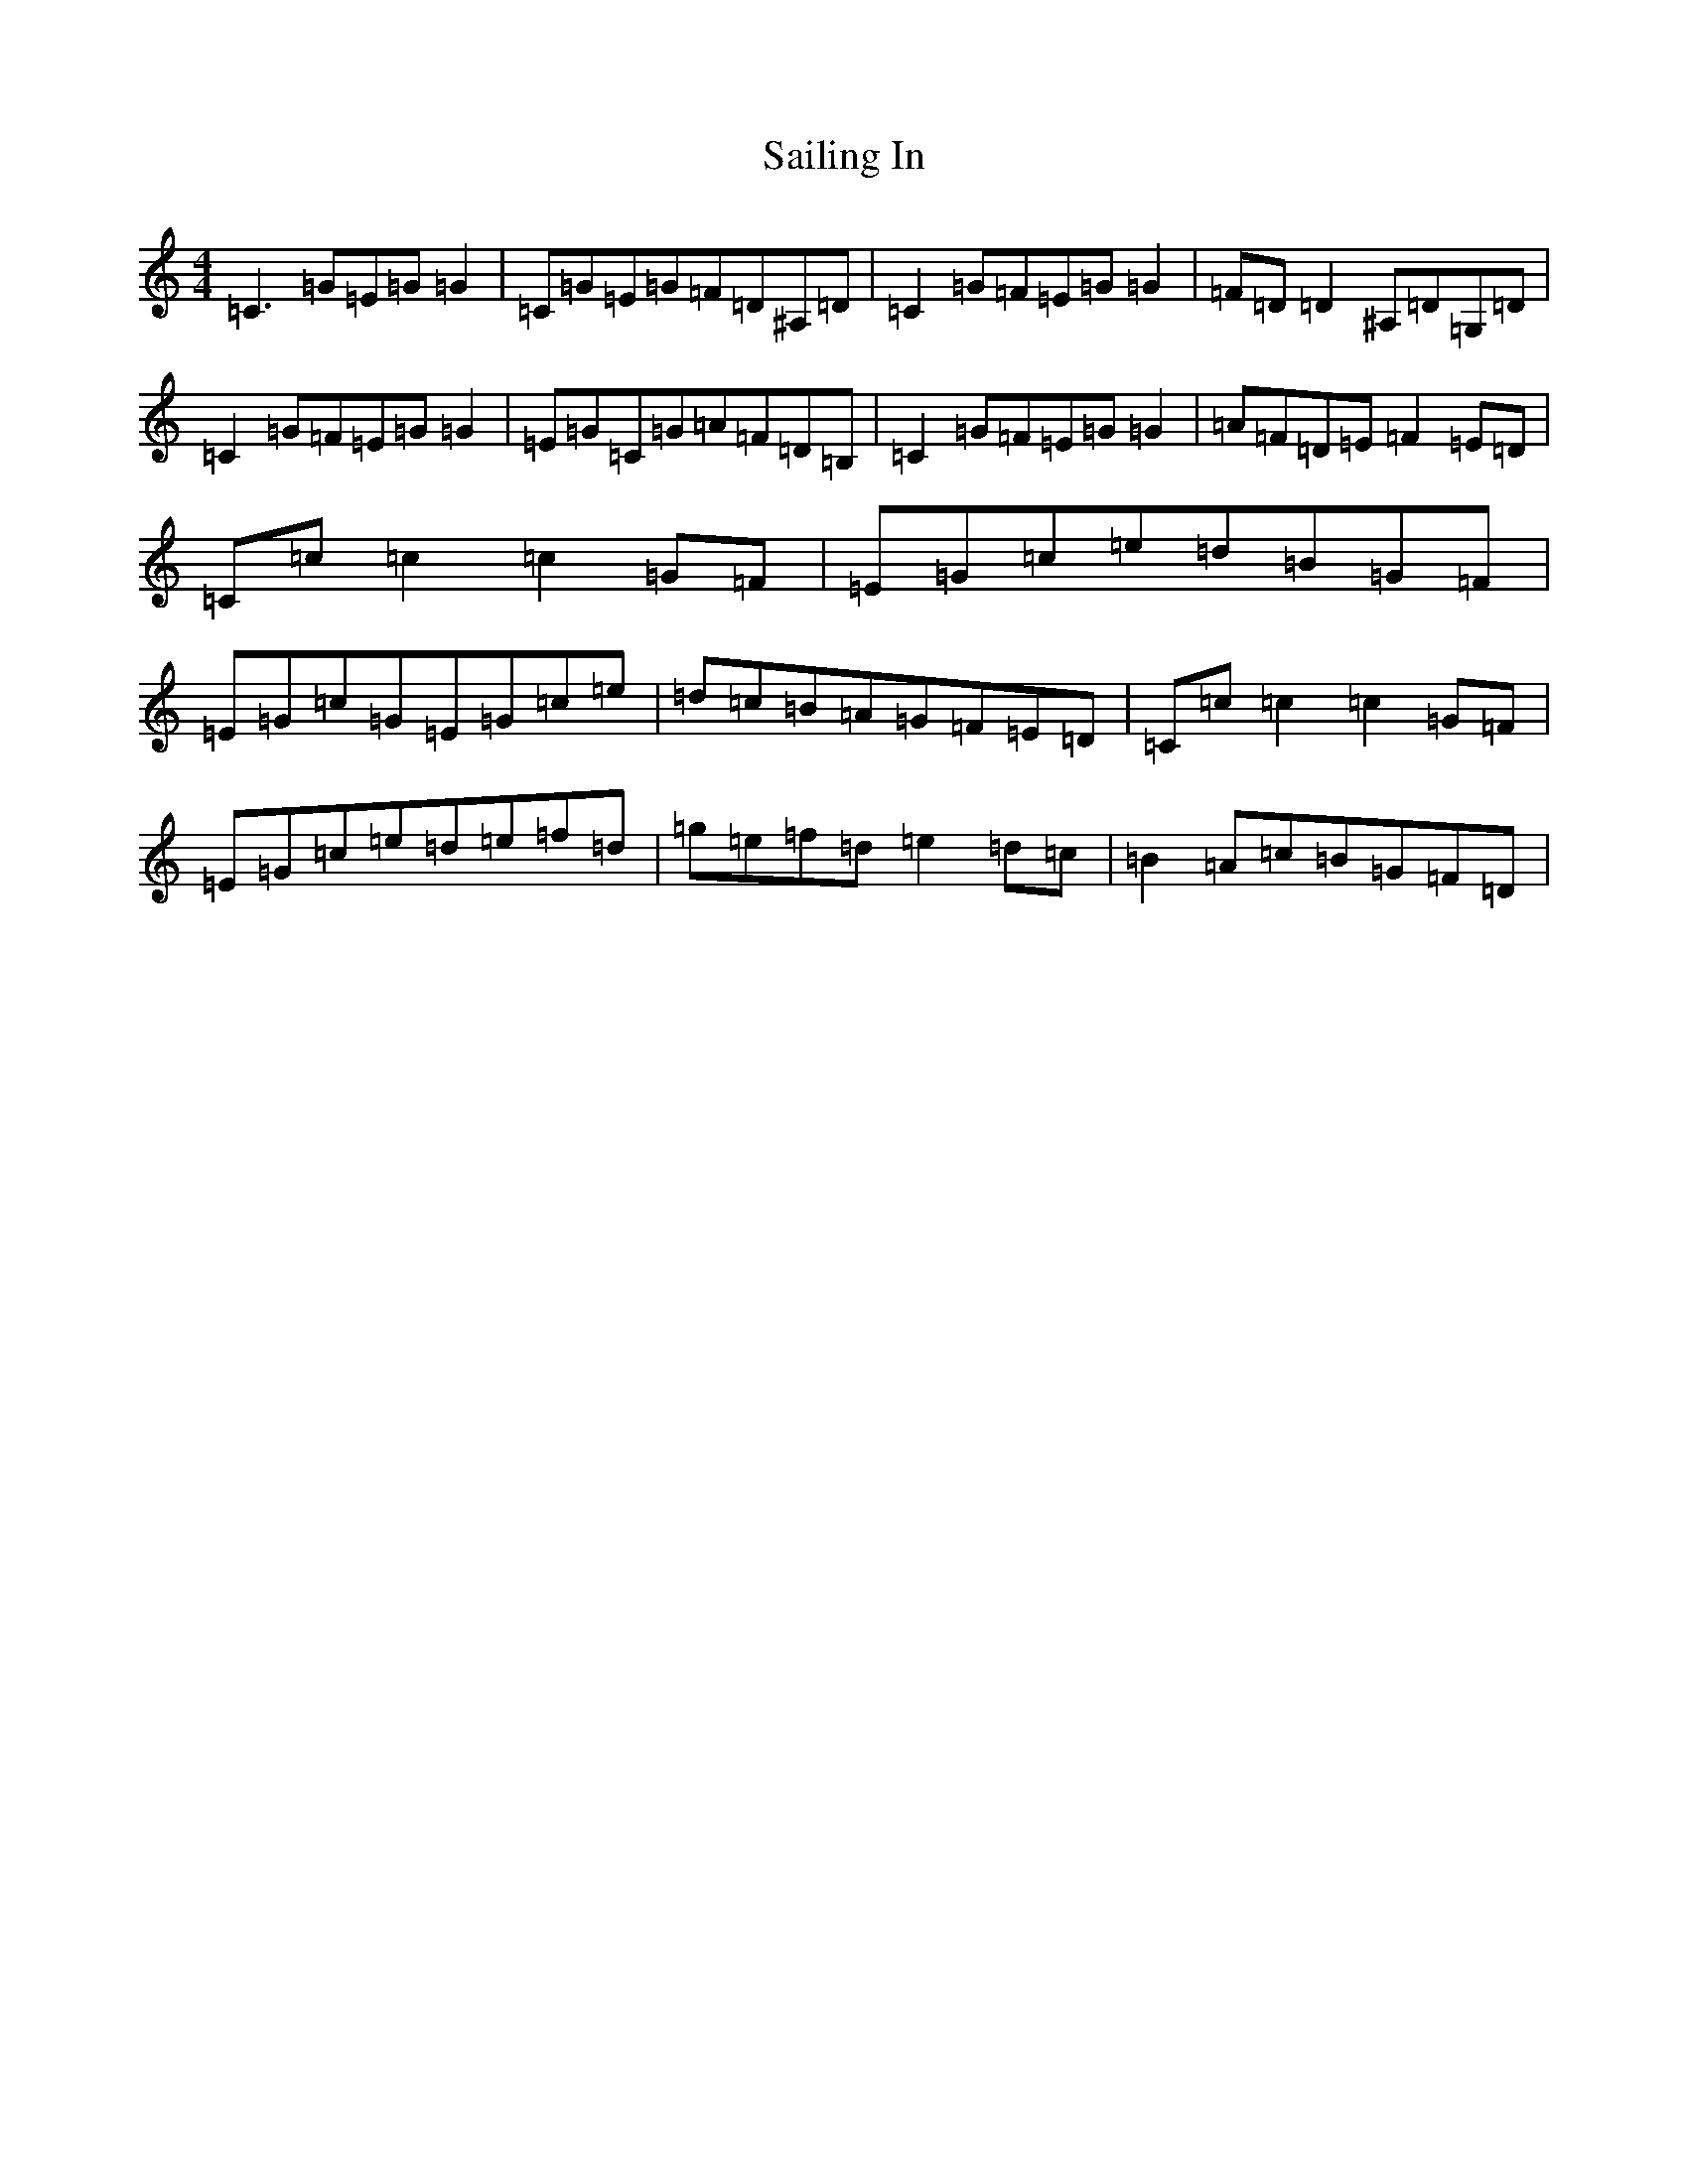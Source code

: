 X: 18714
T: Sailing In
S: https://thesession.org/tunes/3178#setting3178
Z: D Major
R: reel
M:4/4
L:1/8
K: C Major
=C3=G=E=G=G2|=C=G=E=G=F=D^A,=D|=C2=G=F=E=G=G2|=F=D=D2^A,=D=G,=D|=C2=G=F=E=G=G2|=E=G=C=G=A=F=D=B,|=C2=G=F=E=G=G2|=A=F=D=E=F2=E=D|=C=c=c2=c2=G=F|=E=G=c=e=d=B=G=F|=E=G=c=G=E=G=c=e|=d=c=B=A=G=F=E=D|=C=c=c2=c2=G=F|=E=G=c=e=d=e=f=d|=g=e=f=d=e2=d=c|=B2=A=c=B=G=F=D|